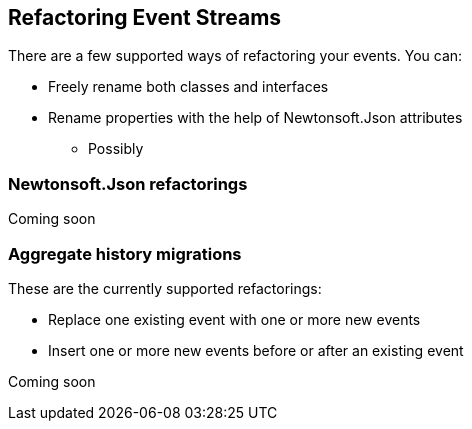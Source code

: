 == Refactoring Event Streams
There are a few supported ways of refactoring your events. You can:

* Freely rename both classes and interfaces
* Rename properties with the help of Newtonsoft.Json attributes
** Possibly

=== Newtonsoft.Json refactorings
Coming soon

=== Aggregate history migrations
These are the currently supported refactorings:

* Replace one existing event with one or more new events
* Insert one or more new events before or after an existing event

Coming soon
